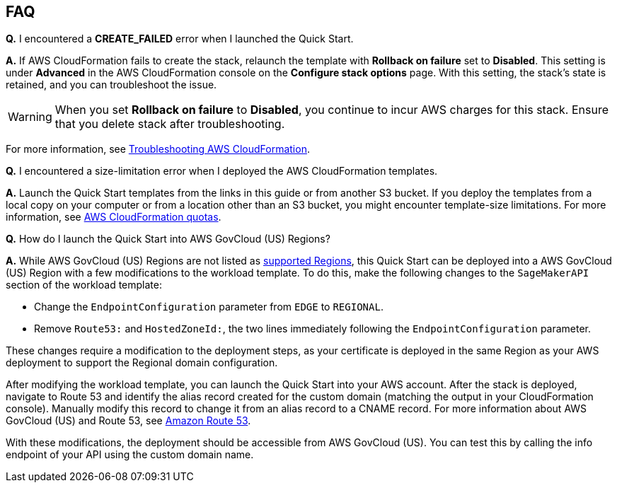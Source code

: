 // Add any tips or answers to anticipated questions.

== FAQ

*Q.* I encountered a *CREATE_FAILED* error when I launched the Quick Start.

*A.* If AWS CloudFormation fails to create the stack, relaunch the template with *Rollback on failure* set to *Disabled*. This setting is under *Advanced* in the AWS CloudFormation console on the *Configure stack options* page. With this setting, the stack’s state is retained, and you can troubleshoot the issue. 

WARNING: When you set *Rollback on failure* to *Disabled*, you continue to incur AWS charges for this stack. Ensure that you delete stack after troubleshooting.

For more information, see https://docs.aws.amazon.com/AWSCloudFormation/latest/UserGuide/troubleshooting.html[Troubleshooting AWS CloudFormation^].

*Q.* I encountered a size-limitation error when I deployed the AWS CloudFormation templates.

*A.* Launch the Quick Start templates from the links in this guide or from another S3 bucket. If you deploy the templates from a local copy on your computer or from a location other than an S3 bucket, you might encounter template-size limitations. For more information, see http://docs.aws.amazon.com/AWSCloudFormation/latest/UserGuide/cloudformation-limits.html[AWS CloudFormation quotas^].

*Q.* How do I launch the Quick Start into AWS GovCloud (US) Regions?

*A.* While AWS GovCloud (US) Regions are not listed as link:#_supported_regions[supported Regions], this Quick Start can be deployed into a AWS GovCloud (US) Region with a few modifications to the workload template. To do this, make the following changes to the `SageMakerAPI` section of the workload template: 

* Change the `EndpointConfiguration` parameter from `EDGE` to `REGIONAL`.
* Remove `Route53:` and `HostedZoneId:`, the two lines immediately following the `EndpointConfiguration` parameter.

These changes require a modification to the deployment steps, as your certificate is deployed in the same Region as your AWS deployment to support the Regional domain configuration. 

After modifying the workload template, you can launch the Quick Start into your AWS account. After the stack is deployed, navigate to Route 53 and identify the alias record created for the custom domain (matching the output in your CloudFormation console). Manually modify this record to change it from an alias record to a CNAME record. For more information about AWS GovCloud (US) and Route 53, see https://docs.aws.amazon.com/govcloud-us/latest/UserGuide/govcloud-r53.html[Amazon Route 53^]. 

With these modifications, the deployment should be accessible from AWS GovCloud (US). You can test this by calling the info endpoint of your API using the custom domain name. 